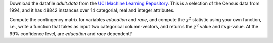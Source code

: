 .. title: Contingency Table Analysis
.. slug: proj_cta
.. date: 2020-07-12 11:30:54 UTC-04:00
.. tags: 
.. category: 
.. link: 
.. description: 
.. has_math: True
.. type: text

Download the datafile *adult.data* from the `UCI Machine Learning Repository <https://archive.ics.uci.edu/ml/datasets/Adult>`_. This is a selection of the Census data from
1994, and it has 48842 instances over 14 categorial, real and integer
attributes.

Compute the contingency matrix for variables *education* and
*race*, and compute the :math:`\chi^2` statistic using your own
function, i.e., write a function that takes as input two categorical
column-vectors, and returns the :math:`\chi^2` value and its p-value.  At
the 99% confidence level, are *education* and *race*
dependent? 

